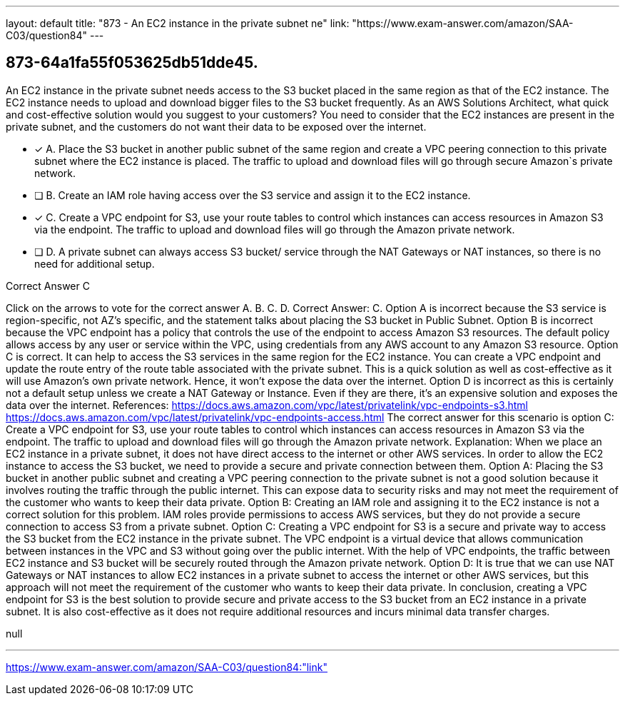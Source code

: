 ---
layout: default 
title: "873 - An EC2 instance in the private subnet ne"
link: "https://www.exam-answer.com/amazon/SAA-C03/question84"
---


[.question]
== 873-64a1fa55f053625db51dde45.


****

[.query]
--
An EC2 instance in the private subnet needs access to the S3 bucket placed in the same region as that of the EC2 instance.
The EC2 instance needs to upload and download bigger files to the S3 bucket frequently. As an AWS Solutions Architect, what quick and cost-effective solution would you suggest to your customers? You need to consider that the EC2 instances are present in the private subnet, and the customers do not want their data to be exposed over the internet.


--

[.list]
--
* [*] A. Place the S3 bucket in another public subnet of the same region and create a VPC peering connection to this private subnet where the EC2 instance is placed. The traffic to upload and download files will go through secure Amazon`s private network.
* [ ] B. Create an IAM role having access over the S3 service and assign it to the EC2 instance.
* [*] C. Create a VPC endpoint for S3, use your route tables to control which instances can access resources in Amazon S3 via the endpoint. The traffic to upload and download files will go through the Amazon private network.
* [ ] D. A private subnet can always access S3 bucket/ service through the NAT Gateways or NAT instances, so there is no need for additional setup.

--
****

[.answer]
Correct Answer C

[.explanation]
--
Click on the arrows to vote for the correct answer
A.
B.
C.
D.
Correct Answer: C.
Option A is incorrect because the S3 service is region-specific, not AZ's specific, and the statement talks about placing the S3 bucket in Public Subnet.
Option B is incorrect because the VPC endpoint has a policy that controls the use of the endpoint to access Amazon S3 resources.
The default policy allows access by any user or service within the VPC, using credentials from any AWS account to any Amazon S3 resource.
Option C is correct.
It can help to access the S3 services in the same region for the EC2 instance.
You can create a VPC endpoint and update the route entry of the route table associated with the private subnet.
This is a quick solution as well as cost-effective as it will use Amazon's own private network.
Hence, it won't expose the data over the internet.
Option D is incorrect as this is certainly not a default setup unless we create a NAT Gateway or Instance.
Even if they are there, it's an expensive solution and exposes the data over the internet.
References:
https://docs.aws.amazon.com/vpc/latest/privatelink/vpc-endpoints-s3.html https://docs.aws.amazon.com/vpc/latest/privatelink/vpc-endpoints-access.html
The correct answer for this scenario is option C: Create a VPC endpoint for S3, use your route tables to control which instances can access resources in Amazon S3 via the endpoint. The traffic to upload and download files will go through the Amazon private network.
Explanation: When we place an EC2 instance in a private subnet, it does not have direct access to the internet or other AWS services. In order to allow the EC2 instance to access the S3 bucket, we need to provide a secure and private connection between them.
Option A: Placing the S3 bucket in another public subnet and creating a VPC peering connection to the private subnet is not a good solution because it involves routing the traffic through the public internet. This can expose data to security risks and may not meet the requirement of the customer who wants to keep their data private.
Option B: Creating an IAM role and assigning it to the EC2 instance is not a correct solution for this problem. IAM roles provide permissions to access AWS services, but they do not provide a secure connection to access S3 from a private subnet.
Option C: Creating a VPC endpoint for S3 is a secure and private way to access the S3 bucket from the EC2 instance in the private subnet. The VPC endpoint is a virtual device that allows communication between instances in the VPC and S3 without going over the public internet. With the help of VPC endpoints, the traffic between EC2 instance and S3 bucket will be securely routed through the Amazon private network.
Option D: It is true that we can use NAT Gateways or NAT instances to allow EC2 instances in a private subnet to access the internet or other AWS services, but this approach will not meet the requirement of the customer who wants to keep their data private.
In conclusion, creating a VPC endpoint for S3 is the best solution to provide secure and private access to the S3 bucket from an EC2 instance in a private subnet. It is also cost-effective as it does not require additional resources and incurs minimal data transfer charges.
--

[.ka]
null

'''



https://www.exam-answer.com/amazon/SAA-C03/question84:"link"


